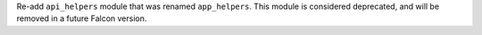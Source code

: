 Re-add ``api_helpers`` module that was renamed ``app_helpers``.
This module is considered deprecated, and will be removed in a future Falcon version.